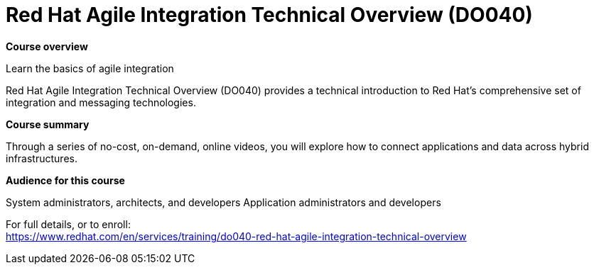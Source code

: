 = Red Hat Agile Integration Technical Overview (DO040)



*Course overview*

Learn the basics of agile integration

Red Hat Agile Integration Technical Overview (DO040) provides a technical introduction to Red Hat’s comprehensive set of integration and messaging technologies.

*Course summary*

Through a series of no-cost, on-demand, online videos, you will explore how to connect applications and data across hybrid infrastructures.

*Audience for this course*

System administrators, architects, and developers
Application administrators and developers




For full details, or to enroll: +
https://www.redhat.com/en/services/training/do040-red-hat-agile-integration-technical-overview
